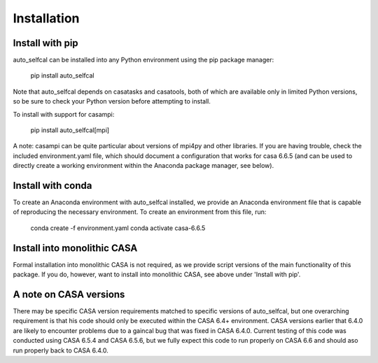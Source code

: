 Installation
============

Install with pip
----------------

auto_selfcal can be installed into any Python environment using the pip package manager:

    pip install auto_selfcal

Note that auto_selfcal depends on casatasks and casatools, both of which are available only in limited Python versions, so be sure to check your Python version before attempting to install.

To install with support for casampi:

    pip install auto_selfcal[mpi]

A note: casampi can be quite particular about versions of mpi4py and other libraries. If you are having trouble, check the included environment.yaml file, which should document a configuration that works for casa 6.6.5 (and can be used to directly create a working environment within the Anaconda package manager, see below).

Install with conda
------------------

To create an Anaconda environment with auto_selfcal installed, we provide an Anaconda environment file that is capable of reproducing the necessary environment. To create an environment from this file, run:

    conda create -f environment.yaml
    conda activate casa-6.6.5

Install into monolithic CASA
----------------------------

Formal installation into monolithic CASA is not required, as we provide script versions of the main functionality of this package. If you do, however, want to install into monolithic CASA, see above under 'Install with pip'.

A note on CASA versions
-----------------------

There may be specific CASA version requirements matched to specific versions of auto_selfcal, but one overarching requirement is that his code should only be executed within the CASA 6.4+ environment. CASA versions earlier that 6.4.0 are likely to encounter problems due to a gaincal bug that was fixed in CASA 6.4.0. Current testing of this code was conducted using CASA 6.5.4 and CASA 6.5.6, but we fully expect this code to run properly on CASA 6.6 and should aso run properly back to CASA 6.4.0.

